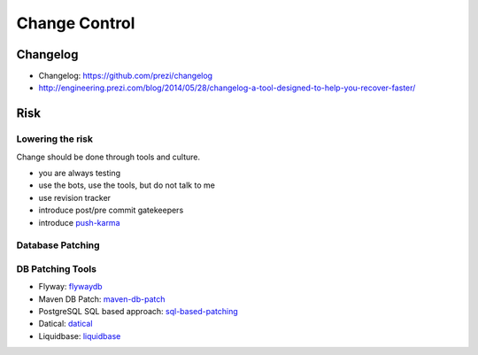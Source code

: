 ==============
Change Control
==============

Changelog
---------

* Changelog: https://github.com/prezi/changelog
* http://engineering.prezi.com/blog/2014/05/28/changelog-a-tool-designed-to-help-you-recover-faster/

Risk
----

Lowering the risk
^^^^^^^^^^^^^^^^^

Change should be done through tools and culture.

* you are always testing
* use the bots, use the tools, but do not talk to me
* use revision tracker
* introduce post/pre commit gatekeepers
* introduce push-karma_ 

.. _push-karma: https://www.facebook.com/note.php?note_id=10150660826788920

Database Patching
^^^^^^^^^^^^^^^^^

DB Patching Tools
^^^^^^^^^^^^^^^^^

 
* Flyway: flywaydb_
* Maven DB Patch: maven-db-patch_
* PostgreSQL SQL based approach: sql-based-patching_
* Datical: datical_
* Liquidbase: liquidbase_

.. _flywaydb: http://flywaydb.org/
.. _maven-db-patch: http://jsoftware.org/maven-dbpatch-plugin
.. _sql-based-patching: https://github.com/depesz/Versioning
.. _datical: http://www.datical.com/wp-content/uploads/2013/05/sexy-back-db-wp.pdf
.. _liquidbase: http://www.liquibase.org/
